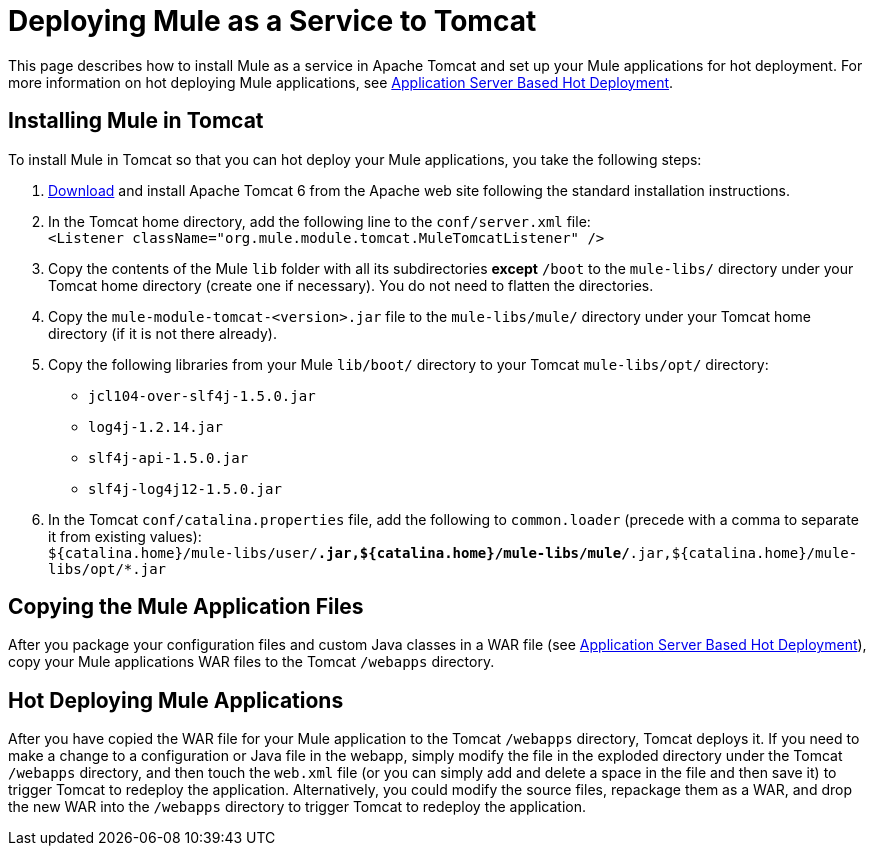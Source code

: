 = Deploying Mule as a Service to Tomcat

This page describes how to install Mule as a service in Apache Tomcat and set up your Mule applications for hot deployment. For more information on hot deploying Mule applications, see link:/documentation-3.2/display/32X/Application+Server+Based+Hot+Deployment[Application Server Based Hot Deployment].

== Installing Mule in Tomcat

To install Mule in Tomcat so that you can hot deploy your Mule applications, you take the following steps:

. http://tomcat.apache.org/download-60.cgi[Download] and install Apache Tomcat 6 from the Apache web site following the standard installation instructions.
. In the Tomcat home directory, add the following line to the `conf/server.xml` file: +
`<Listener className="org.mule.module.tomcat.MuleTomcatListener" />`
. Copy the contents of the Mule `lib` folder with all its subdirectories *except* `/boot` to the `mule-libs/` directory under your Tomcat home directory (create one if necessary). You do not need to flatten the directories.
. Copy the `mule-module-tomcat-<version>.jar` file to the `mule-libs/mule/` directory under your Tomcat home directory (if it is not there already).
. Copy the following libraries from your Mule `lib/boot/` directory to your Tomcat `mule-libs/opt/` directory:
* `jcl104-over-slf4j-1.5.0.jar`
* `log4j-1.2.14.jar`
* `slf4j-api-1.5.0.jar`
* `slf4j-log4j12-1.5.0.jar`
. In the Tomcat `conf/catalina.properties` file, add the following to `common.loader` (precede with a comma to separate it from existing values): +
`${catalina.home}/mule-libs/user/*.jar,${catalina.home}/mule-libs/mule/*.jar,${catalina.home}/mule-libs/opt/*.jar`

== Copying the Mule Application Files

After you package your configuration files and custom Java classes in a WAR file (see link:/documentation-3.2/display/32X/Application+Server+Based+Hot+Deployment[Application Server Based Hot Deployment]), copy your Mule applications WAR files to the Tomcat `/webapps` directory.

== Hot Deploying Mule Applications

After you have copied the WAR file for your Mule application to the Tomcat `/webapps` directory, Tomcat deploys it. If you need to make a change to a configuration or Java file in the webapp, simply modify the file in the exploded directory under the Tomcat `/webapps` directory, and then touch the `web.xml` file (or you can simply add and delete a space in the file and then save it) to trigger Tomcat to redeploy the application. Alternatively, you could modify the source files, repackage them as a WAR, and drop the new WAR into the `/webapps` directory to trigger Tomcat to redeploy the application.

